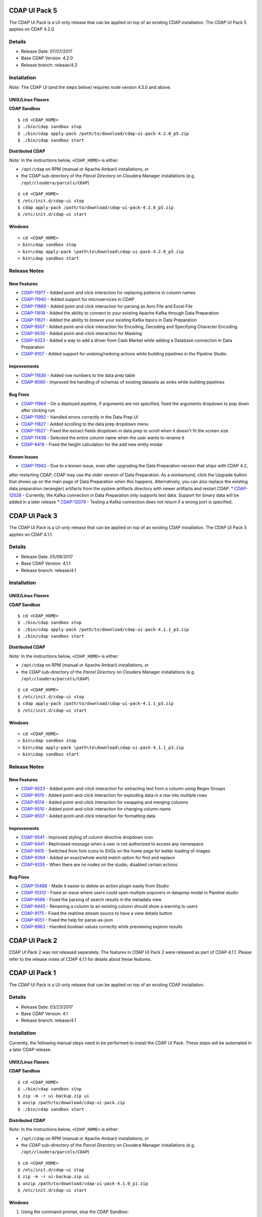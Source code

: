 ==============
CDAP UI Pack 5
==============

The CDAP UI Pack is a UI-only release that can be applied on top of an existing CDAP installation.
The CDAP UI Pack 5 applies on CDAP 4.2.0.

Details
=======
- Release Date: 07/07/2017
- Base CDAP Version: 4.2.0
- Release branch: release/4.2

Installation
============

*Note:* The CDAP UI (and the steps below) requires node version 4.5.0 and above.

UNIX/Linux Flavors
------------------
**CDAP Sandbox**
::

  $ cd <CDAP_HOME>
  $ ./bin/cdap sandbox stop
  $ ./bin/cdap apply-pack /path/to/download/cdap-ui-pack-4.2.0_p5.zip
  $ ./bin/cdap sandbox start


**Distributed CDAP**

*Note:* In the instructions below, ``<CDAP_HOME>`` is either:

- ``/opt/cdap`` on RPM (manual or Apache Ambari) installations; or
- the *CDAP* sub-directory of the *Parcel Directory* on Cloudera Manager installations (e.g. ``/opt/cloudera/parcels/CDAP``)

::

  $ cd <CDAP_HOME>
  $ /etc/init.d/cdap-ui stop
  $ cdap apply-pack /path/to/download/cdap-ui-pack-4.2.0_p5.zip
  $ /etc/init.d/cdap-ui start



Windows
-------

::

  > cd <CDAP_HOME>
  > bin\cdap sandbox stop
  > bin\cdap apply-pack \path\to\download\cdap-ui-pack-4.2.0_p5.zip
  > bin\cdap sandbox start


Release Notes
=============

New Features
------------

* `CDAP-11977 <https://issues.cask.co/browse/CDAP-11977>`__ - Added point and click interaction for replacing patterns in column names
* `CDAP-11940 <https://issues.cask.co/browse/CDAP-11940>`__ - Added support for microservices in CDAP
* `CDAP-11869 <https://issues.cask.co/browse/CDAP-11869>`__ - Added point and click interaction for parsing as Avro File and Excel File
* `CDAP-11618 <https://issues.cask.co/browse/CDAP-11618>`__ - Added the ability to connect to your existing Apache Kafka through Data Preparation
* `CDAP-11621 <https://issues.cask.co/browse/CDAP-11621>`__ - Added the ability to browse your existing Kafka topics in Data Preparation
* `CDAP-9507 <https://issues.cask.co/browse/CDAP-9507>`__ - Added point-and-click interaction for Encoding, Decoding and Specifying Character Encoding
* `CDAP-9530 <https://issues.cask.co/browse/CDAP-9530>`__ - Added point-and-click interaction for Masking
* `CDAP-9323 <https://issues.cask.co/browse/CDAP-9323>`__ - Added a way to add a driver from Cask Market while adding a Database connection in Data Preparation
* `CDAP-9107 <https://issues.cask.co/browse/CDAP-9107>`__ - Added support for undoing/redoing actions while building pipelines in the Pipeline Studio

Improvements
------------
* `CDAP-11636 <https://issues.cask.co/browse/CDAP-11636>`__ - Added row numbers to the data prep table
* `CDAP-9090 <https://issues.cask.co/browse/CDAP-9090>`__ - Improved the handling of schemas of existing datasets as sinks while building pipelines

Bug Fixes
---------
* `CDAP-11964 <https://issues.cask.co/browse/CDAP-11964>`__ - On a deployed pipeline, if arguments are not specified, fixed the arguments dropdown to pop down after clicking run
* `CDAP-11992 <https://issues.cask.co/browse/CDAP-11992>`__ - Handled errors correctly in the Data Prep UI
* `CDAP-11827 <https://issues.cask.co/browse/CDAP-11886>`__ - Added scrolling to the data prep dropdown menu
* `CDAP-11627 <https://issues.cask.co/browse/CDAP-11627>`__ - Fixed the extract fields dropdown in data prep to scroll when it doesn't fit the screen size
* `CDAP-11438 <https://issues.cask.co/browse/CDAP-11438>`__ - Selected the entire column name when the user wants to rename it
* `CDAP-8419 <https://issues.cask.co/browse/CDAP-8419>`__ - Fixed the height calculation for the add new entity modal

Known Issues
------------
* `CDAP-11943 <https://issues.cask.co/browse/CDAP-11943>`__ - Due to a known issue, even after upgrading the Data Preparation version that ships with CDAP 4.2,
after restarting CDAP, CDAP may use the older version of Data Preparation. As a workaround, click the Upgrade button that shows up on the main page of Data Preparation
when this happens. Alternatively, you can also replace the existing data preparation (wrangler) artifacts from the system artifacts directory with newer artifacts and
restart CDAP.
* `CDAP-12028 <https://issues.cask.co/browse/CDAP-12028>`__ - Currently, the Kafka connection in Data Preparation only supports text data. Support for binary data will be added in a later release
* `CDAP-12079 <https://issues.cask.co/browse/CDAP-12079>`__ - Testing a Kafka connection does not return if a wrong port is specified.


==============
CDAP UI Pack 3
==============

The CDAP UI Pack is a UI-only release that can be applied on top of an existing CDAP installation.
The CDAP UI Pack 3 applies on CDAP 4.1.1.

Details
=======
- Release Date: 05/08/2017
- Base CDAP Version: 4.1.1
- Release branch: release/4.1

Installation
============

UNIX/Linux Flavors
------------------
**CDAP Sandbox**
::

  $ cd <CDAP_HOME>
  $ ./bin/cdap sandbox stop
  $ ./bin/cdap apply-pack /path/to/download/cdap-ui-pack-4.1.1_p3.zip
  $ ./bin/cdap sandbox start


**Distributed CDAP**

*Note:* In the instructions below, ``<CDAP_HOME>`` is either:

- ``/opt/cdap`` on RPM (manual or Apache Ambari) installations; or
- the *CDAP* sub-directory of the *Parcel Directory* on Cloudera Manager installations (e.g. ``/opt/cloudera/parcels/CDAP``)

::

  $ cd <CDAP_HOME>
  $ /etc/init.d/cdap-ui stop
  $ cdap apply-pack /path/to/download/cdap-ui-pack-4.1.1_p3.zip
  $ /etc/init.d/cdap-ui start



Windows
-------

::

  > cd <CDAP_HOME>
  > bin\cdap sandbox stop
  > bin\cdap apply-pack \path\to\download\cdap-ui-pack-4.1.1_p3.zip
  > bin\cdap sandbox start


Release Notes
=============

New Features
------------
* `CDAP-9523 <https://issues.cask.co/browse/CDAP-9523>`__ - Added point-and-click interaction for extracting text from a column using Regex Groups
* `CDAP-9515 <https://issues.cask.co/browse/CDAP-9515>`__ - Added point-and-click interaction for exploding data in a row into multiple rows
* `CDAP-9514 <https://issues.cask.co/browse/CDAP-9514>`__ - Added point-and-click interaction for swapping and merging columns
* `CDAP-9510 <https://issues.cask.co/browse/CDAP-9510>`__ - Added point-and-click interaction for changing column name
* `CDAP-9507 <https://issues.cask.co/browse/CDAP-9507>`__ - Added point-and-click interaction for formatting data

Improvements
------------
* `CDAP-9541 <https://issues.cask.co/browse/CDAP-9541>`__ - Improved styling of column directive dropdown icon
* `CDAP-9441 <https://issues.cask.co/browse/CDAP-9441>`__ - Rephrased message when a user is not authorized to access any namespace
* `CDAP-9415 <https://issues.cask.co/browse/CDAP-9415>`__ - Switched from font icons to SVGs on the home page for better loading of images
* `CDAP-9394 <https://issues.cask.co/browse/CDAP-9394>`__ - Added an exact/whole world match option for find and replace
* `CDAP-9255 <https://issues.cask.co/browse/CDAP-9255>`__ - When there are no nodes on the studio, disabled certain actions

Bug Fixes
---------
* `CDAP-10488 <https://issues.cask.co/browse/CDAP-10488>`__ - Made it easier to delete an action plugin easily from Studio
* `CDAP-10312 <https://issues.cask.co/browse/CDAP-10312>`__ - Fixed an issue where users could open multiple popovers in dataprep modal in Pipeline studio
* `CDAP-9596 <https://issues.cask.co/browse/CDAP-9596>`__ - Fixed the parsing of search results in the metadata view
* `CDAP-9445 <https://issues.cask.co/browse/CDAP-9445>`__ - Renaming a column to an existing column should show a warning to users
* `CDAP-9175 <https://issues.cask.co/browse/CDAP-9175>`__ - Fixed the realtime stream source to have a view details button
* `CDAP-9051 <https://issues.cask.co/browse/CDAP-9051>`__ - Fixed the help for parse-as-json
* `CDAP-8963 <https://issues.cask.co/browse/CDAP-8963>`__ - Handled boolean values correctly while previewing explore results





==============
CDAP UI Pack 2
==============
CDAP UI Pack 2 was not released separately. The features in CDAP UI Pack 2 were released as part of CDAP 4.1.1. Please refer to the
release notes of CDAP 4.1.1 for details about these features.



==============
CDAP UI Pack 1
==============

The CDAP UI Pack is a UI-only release that can be applied on top of an existing CDAP installation.

Details
=======
- Release Date: 03/23/2017
- Base CDAP Version: 4.1
- Release branch: release/4.1

Installation
============
Currently, the following manual steps need to be performed to install the CDAP UI Pack.
These steps will be automated in a later CDAP release.

UNIX/Linux Flavors
------------------
**CDAP Sandbox**
::

  $ cd <CDAP_HOME>
  $ ./bin/cdap sandbox stop
  $ zip -m -r ui-backup.zip ui
  $ unzip /path/to/download/cdap-ui-pack.zip
  $ ./bin/cdap sandbox start


**Distributed CDAP**

*Note:* In the instructions below, ``<CDAP_HOME>`` is either:

- ``/opt/cdap`` on RPM (manual or Apache Ambari) installations; or
- the *CDAP* sub-directory of the *Parcel Directory* on Cloudera Manager installations (e.g. ``/opt/cloudera/parcels/CDAP``)

::

  $ cd <CDAP_HOME>
  $ /etc/init.d/cdap-ui stop
  $ zip -m -r ui-backup.zip ui
  $ unzip /path/to/download/cdap-ui-pack-4.1.0_p1.zip
  $ /etc/init.d/cdap-ui start



Windows
-------
1. Using the command prompt, stop the CDAP Sandbox::

    > cd <CDAP_HOME>
    > bin\cdap sandbox stop

2. Open the ``<CDAP_HOME>`` directory in Explorer
3. Compress the ``ui`` to save a backup, by right-clicking on the ``ui`` directory and
   choosing *Send To* -> Compressed (zipped) folder*
4. Delete the ``ui`` directory after the backup is completed
5. Extract the UI pack (cdap-ui-pack-4.1.0_p1.zip) in the ``<CDAP_HOME>`` directory, by right-clicking on the file,
   choosing *Extract All*, and specifying the path to the ``<CDAP_HOME>`` directory
6. A new ``ui`` directory should be created
7. Using the command prompt, start the CDAP Sandbox::

    > cd <CDAP_HOME>
    > bin\cdap sandbox start


Steps to Update Data Preparation Capability
===========================================
1. After installing the CDAP UI Pack and restarting CDAP, from within the CDAP UI go to the Cask Market
2. From the *Solutions* category, follow the steps for the *Data Preparation* solution
3. Go to *Data Preparation* by clicking on the CDAP menu and then choosing *Data Preparation*
4. If a newer version of the *Data Preparation* libraries has been installed, the UI will show an *Update* button
5. Click the *Update* button to update to the newer version of *Data Preparation*


Release Notes
=============

New Features
------------
* `HYDRATOR-163 <https://issues.cask.co/browse/HYDRATOR-163>`__ - Add Placeholders to input boxes in node configuration
* `WRANGLER-77 <https://issues.cask.co/browse/WRANGLER-77>`__ - Added a dropdown on each column to provide click-through experience for directives in Data Preparation
* `WRANGLER-49 <https://issues.cask.co/browse/WRANGLER-49>`__ - Added click-through experience for split column directive in Data Preparation
* `WRANGLER-54 <https://issues.cask.co/browse/WRANGLER-54>`__ - Added click-through experience for filling null or empty cells in Data Preparation

Improvements
------------
* `CDAP-8501 <https://issues.cask.co/browse/CDAP-8501>`__ - Disabled preview button on clusters since preview is not supported in distributed env
* `CDAP-8861 <https://issues.cask.co/browse/CDAP-8861>`__ - Removed CDAP Version Range in market entities display
* `CDAP-8430 <https://issues.cask.co/browse/CDAP-8430>`__ - Improved "No Entities Found" message in the Overview to show Call(s) to Action
* `CDAP-8403 <https://issues.cask.co/browse/CDAP-8403>`__ - Added labels to CDAP Studio actions
* `CDAP-8900 <https://issues.cask.co/browse/CDAP-8900>`__ - Added the ability to update to a newer version of data preparation libraries if available
* `CDAP-7352 <https://issues.cask.co/browse/CDAP-7352>`__ - Made logviewer header row sticky
* `CDAP-4798 <https://issues.cask.co/browse/CDAP-4798>`__ - Improved user experience in explore page
* `CDAP-8964 <https://issues.cask.co/browse/CDAP-8964>`__ - Made Output Schema for sinks macro enabled
* `HYDRATOR-1364 <https://issues.cask.co/browse/HYDRATOR-1364>`__ - Removed most of the "__ui__" field
* `CDAP-8494 <https://issues.cask.co/browse/CDAP-8494>`__ - Fixed browser back button after switching to classic UI
* `CDAP-8828 <https://issues.cask.co/browse/CDAP-8828>`__ - Removed dialog to select pipeline type upon pipeline creation
* `CDAP-8396 <https://issues.cask.co/browse/CDAP-8396>`__ - Added call to action for namespace creation

Bug Fixes
---------
* `CDAP-8554 <https://issues.cask.co/browse/CDAP-8554>`__ - Fixed styling issues while showing Call(s) to actions in Application create wizard
* `CDAP-8412 <https://issues.cask.co/browse/CDAP-8412>`__ - Fixed overflow in namespace creation confirmation modal
* `CDAP-8433 <https://issues.cask.co/browse/CDAP-8433>`__ - Added units for memory for YARN stats on management page
* `CDAP-8950 <https://issues.cask.co/browse/CDAP-8950>`__ - Fixed link from stream overview to stream deatils
* `CDAP-8933 <https://issues.cask.co/browse/CDAP-8933>`__ - Added namespace name to the No entities found message
* `CDAP-8461 <https://issues.cask.co/browse/CDAP-8461>`__ - Clicking back from the Detail page view now opens the overview page with the overview pane opened
* `CDAP-8638 <https://issues.cask.co/browse/CDAP-8638>`__ - Opened each log in a new tab
* `CDAP-8668 <https://issues.cask.co/browse/CDAP-8668>`__ - Fixed UI to show ERROR, WARN and INFO logs by default
* `CDAP-8965 <https://issues.cask.co/browse/CDAP-8965>`__ - Removed Wrangle button from Wrangler Transform. Please use the Data Preparation UI for wrangling.
* `HYDRATOR-1419 <https://issues.cask.co/browse/HYDRATOR-1419>`__ - Fixed browser back button behavior after switching namespace


======================
License and Trademarks
======================

Copyright © 2017 Cask Data, Inc.

Licensed under the Apache License, Version 2.0 (the "License"); you may not use this file except
in compliance with the License. You may obtain a copy of the License at

http://www.apache.org/licenses/LICENSE-2.0

Unless required by applicable law or agreed to in writing, software distributed under the
License is distributed on an "AS IS" BASIS, WITHOUT WARRANTIES OR CONDITIONS OF ANY KIND,
either express or implied. See the License for the specific language governing permissions
and limitations under the License.

Cask is a trademark of Cask Data, Inc. All rights reserved.

Apache, Apache HBase, and HBase are trademarks of The Apache Software Foundation. Used with
permission. No endorsement by The Apache Software Foundation is implied by the use of these marks.
